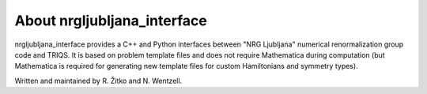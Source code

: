 .. _about:

About nrgljubljana_interface
============================

nrgljubljana_interface provides a C++ and Python
interfaces between "NRG Ljubljana" numerical
renormalization group code and TRIQS. It is
based on problem template files and does not
require Mathematica during computation (but
Mathematica is required for generating new template
files for custom Hamiltonians and symmetry types).

Written and maintained by R. Žitko and N. Wentzell.
